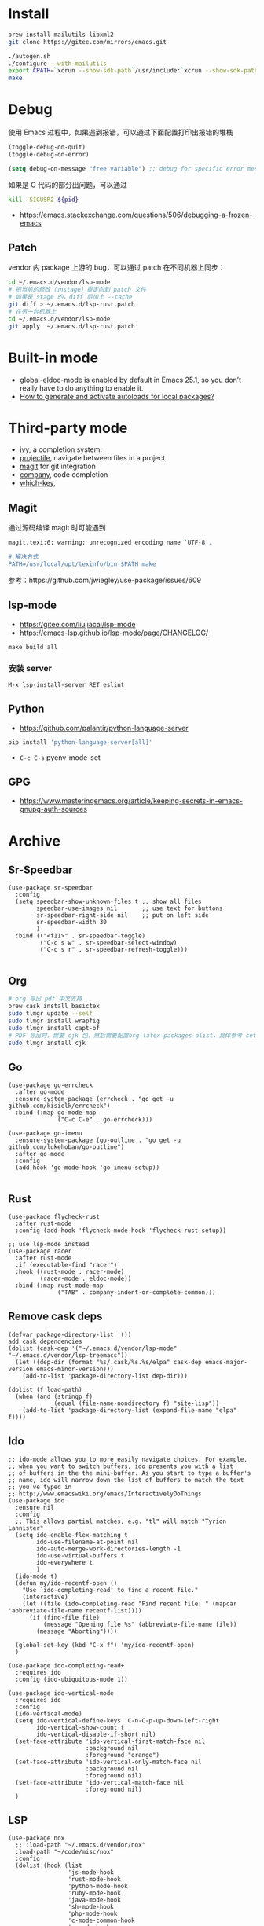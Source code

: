 * Install
#+begin_src bash
brew install mailutils libxml2
git clone https://gitee.com/mirrors/emacs.git

./autogen.sh
./configure --with-mailutils
export CPATH=`xcrun --show-sdk-path`/usr/include:`xcrun --show-sdk-path`/usr/include/libxml2
make
#+end_src

* Debug
使用 Emacs 过程中，如果遇到报错，可以通过下面配置打印出报错的堆栈
#+begin_src emacs-lisp
(toggle-debug-on-quit)
(toggle-debug-on-error)

(setq debug-on-message "free variable") ;; debug for specific error message
#+end_src
如果是 C 代码的部分出问题，可以通过

#+begin_src bash
kill -SIGUSR2 ${pid}
#+end_src
- https://emacs.stackexchange.com/questions/506/debugging-a-frozen-emacs
** Patch
vendor 内 package 上游的 bug，可以通过 patch 在不同机器上同步：
#+begin_src bash
cd ~/.emacs.d/vendor/lsp-mode
# 把当前的修改（unstage）重定向到 patch 文件
# 如果是 stage 的，diff 后加上 --cache
git diff > ~/.emacs.d/lsp-rust.patch
# 在另一台机器上
cd ~/.emacs.d/vendor/lsp-mode
git apply  ~/.emacs.d/lsp-rust.patch
#+end_src

* Built-in mode
- global-eldoc-mode is enabled by default in Emacs 25.1, so you don’t really have to do anything to enable it.
- [[https://emacs.stackexchange.com/questions/33627/how-to-generate-and-activate-autoloads-for-local-packages][How to generate and activate autoloads for local packages?]]
* Third-party mode
- [[https://github.com/abo-abo/swiper][ivy]], a completion system.
- [[https://github.com/bbatsov/projectile][projectile]], navigate between files in a project
- [[https://magit.vc/][magit]] for git integration
- [[https://company-mode.github.io/][company]], code completion
- [[https://github.com/justbur/emacs-which-key][which-key]],

** Magit
通过源码编译 magit 时可能遇到

#+begin_src bash
magit.texi:6: warning: unrecognized encoding name `UTF-8'.

# 解决方式
PATH=/usr/local/opt/texinfo/bin:$PATH make

#+end_src
参考：https://github.com/jwiegley/use-package/issues/609

** lsp-mode
- https://gitee.com/liujiacai/lsp-mode
- https://emacs-lsp.github.io/lsp-mode/page/CHANGELOG/
#+begin_src
make build all
#+end_src
*** 安装 server
#+begin_src elisp
M-x lsp-install-server RET eslint
#+end_src

** Python
- https://github.com/palantir/python-language-server
#+begin_src bash
pip install 'python-language-server[all]'
#+end_src
- =C-c C-s= pyenv-mode-set

** GPG
- https://www.masteringemacs.org/article/keeping-secrets-in-emacs-gnupg-auth-sources

* Archive
** Sr-Speedbar
#+begin_src elisp
(use-package sr-speedbar
  :config
  (setq speedbar-show-unknown-files t ;; show all files
        speedbar-use-images nil       ;; use text for buttons
        sr-speedbar-right-side nil    ;; put on left side
        sr-speedbar-width 30
        )
  :bind (("<f11>" . sr-speedbar-toggle)
         ("C-c s w" . sr-speedbar-select-window)
         ("C-c s r" . sr-speedbar-refresh-toggle)))

#+end_src
** Org
#+begin_src bash
# org 导出 pdf 中文支持
brew cask install basictex
sudo tlmgr update --self
sudo tlmgr install wrapfig
sudo tlmgr install capt-of
# PDF 导出时，需要 cjk 包，然后需要配置org-latex-packages-alist，具体参考 setup-org.el
sudo tlmgr install cjk
#+end_src
** Go
#+begin_src elisp
(use-package go-errcheck
  :after go-mode
  :ensure-system-package (errcheck . "go get -u github.com/kisielk/errcheck")
  :bind (:map go-mode-map
              ("C-c C-e" . go-errcheck)))

(use-package go-imenu
  :ensure-system-package (go-outline . "go get -u github.com/lukehoban/go-outline")
  :after go-mode
  :config
  (add-hook 'go-mode-hook 'go-imenu-setup))

#+end_src
** Rust
#+begin_src elisp
(use-package flycheck-rust
  :after rust-mode
  :config (add-hook 'flycheck-mode-hook 'flycheck-rust-setup))

;; use lsp-mode instead
(use-package racer
  :after rust-mode
  :if (executable-find "racer")
  :hook ((rust-mode . racer-mode)
         (racer-mode . eldoc-mode))
  :bind (:map rust-mode-map
              ("TAB" . company-indent-or-complete-common)))
#+end_src
** Remove cask deps
#+begin_src elisp
(defvar package-directory-list '())
add cask dependencies
(dolist (cask-dep '("~/.emacs.d/vendor/lsp-mode" "~/.emacs.d/vendor/lsp-treemacs"))
  (let ((dep-dir (format "%s/.cask/%s.%s/elpa" cask-dep emacs-major-version emacs-minor-version)))
    (add-to-list 'package-directory-list dep-dir)))

(dolist (f load-path)
  (when (and (stringp f)
             (equal (file-name-nondirectory f) "site-lisp"))
    (add-to-list 'package-directory-list (expand-file-name "elpa" f))))
#+end_src
** Ido
#+begin_src elisp
;; ido-mode allows you to more easily navigate choices. For example,
;; when you want to switch buffers, ido presents you with a list
;; of buffers in the the mini-buffer. As you start to type a buffer's
;; name, ido will narrow down the list of buffers to match the text
;; you've typed in
;; http://www.emacswiki.org/emacs/InteractivelyDoThings
(use-package ido
  :ensure nil
  :config
  ;; This allows partial matches, e.g. "tl" will match "Tyrion Lannister"
  (setq ido-enable-flex-matching t
        ido-use-filename-at-point nil
        ido-auto-merge-work-directories-length -1
        ido-use-virtual-buffers t
        ido-everywhere t
        )
  (ido-mode t)
  (defun my/ido-recentf-open ()
    "Use `ido-completing-read' to find a recent file."
    (interactive)
    (let ((file (ido-completing-read "Find recent file: " (mapcar 'abbreviate-file-name recentf-list))))
      (if (find-file file)
          (message "Opening file %s" (abbreviate-file-name file))
        (message "Aborting"))))

  (global-set-key (kbd "C-x f") 'my/ido-recentf-open)
  )

(use-package ido-completing-read+
  :requires ido
  :config (ido-ubiquitous-mode 1))

(use-package ido-vertical-mode
  :requires ido
  :config
  (ido-vertical-mode)
  (setq ido-vertical-define-keys 'C-n-C-p-up-down-left-right
        ido-vertical-show-count t
        ido-vertical-disable-if-short nil)
  (set-face-attribute 'ido-vertical-first-match-face nil
                      :background nil
                      :foreground "orange")
  (set-face-attribute 'ido-vertical-only-match-face nil
                      :background nil
                      :foreground nil)
  (set-face-attribute 'ido-vertical-match-face nil
                      :foreground nil)
  )
#+end_src
** LSP
#+begin_src elisp
(use-package nox
  ;; :load-path "~/.emacs.d/vendor/nox"
  :load-path "~/code/misc/nox"
  :config
  (dolist (hook (list
                 'js-mode-hook
                 'rust-mode-hook
                 'python-mode-hook
                 'ruby-mode-hook
                 'java-mode-hook
                 'sh-mode-hook
                 'php-mode-hook
                 'c-mode-common-hook
                 'c-mode-hook
                 'c++-mode-hook
                 'go-mode-hook
                 ))
    (add-hook hook '(lambda () (nox-ensure))))
  (add-to-list 'nox-server-programs '(rust-mode . ("rust-analyzer")))
  )

(use-package eglot
  :config
  (dolist (hook (list
                 'js-mode-hook
                 'rust-mode-hook
                 'python-mode-hook
                 'ruby-mode-hook
                 'java-mode-hook
                 'sh-mode-hook
                 'php-mode-hook
                 'c-mode-common-hook
                 'c-mode-hook
                 'c++-mode-hook
                 'go-mode-hook
                 ))
    (add-hook hook '(lambda () (eglot-ensure))))
  (add-to-list 'eglot-server-programs '(rust-mode . ("rust-analyzer")))
  (setq eglot-auto-display-help-buffer t)
  (setq eglot-put-doc-in-help-buffer t)
  )

(use-package lsp-ui
  :after lsp-mode
  :commands lsp-ui-mode
  :config
  (setq lsp-ui-doc-enable nil
        lsp-ui-doc-position 'top
        lsp-ui-doc-max-width 80
        lsp-ui-sideline-show-symbol nil
        lsp-ui-sideline-show-hover nil
        lsp-ui-sideline-ignore-duplicate t)
  :bind (:map lsp-ui-mode-map
              ("C-c l" . lsp-ui-imenu))
  )

#+end_src
** Helm
#+begin_src elisp
(defun my/helm-hide-minibuffer-maybe ()
  "Hide minibuffer contents in a Helm session.
   https://github.com/emacs-helm/helm/blob/353c84076d5489b6a4085537775992226f9d5156/helm.el#L4942"
  (when (with-helm-buffer helm-echo-input-in-header-line)
    (let ((ov (make-overlay (point-min) (point-max) nil nil t)))
      (overlay-put ov 'window (selected-window))
      (helm-aif (and helm-display-header-line
                     (helm-attr 'persistent-help))
          (progn
            (overlay-put ov 'display
                         (truncate-string-to-width
                          (substitute-command-keys
                           (concat "\\<helm-map>\\[helm-execute-persistent-action]: "
                                   (format "%s (keeping session)" it)))
                          (- (window-width) 1)))
            (overlay-put ov 'face 'helm-header))
        (overlay-put ov 'face (let ((bg-color (face-background 'default nil)))
                                `(:background ,bg-color :foreground ,bg-color))))

      (setq cursor-type nil))))

(use-package helm
  ;; :init
  ;; (global-set-key (kbd "C-c h") 'helm-command-prefix)
  ;; (global-unset-key (kbd "C-x c"))
  :pin melpa-stable
  :config
  (helm-mode 1)
  (helm-autoresize-mode 1)

  (setq helm-split-window-in-side-p t
        helm-buffers-fuzzy-matching t
        helm-recentf-fuzzy-match    t
        helm-M-x-fuzzy-match t
        helm-etags-fuzzy-match t
        helm-semantic-fuzzy-match t
        helm-imenu-fuzzy-match    t
        ;; https://github.com/emacs-helm/helm/issues/1676
        helm-move-to-line-cycle-in-source nil
        helm-ff-file-name-history-use-recentf t
        helm-echo-input-in-header-line t
        helm-ff-search-library-in-sexp        t ; search for library in `require' and `declare-function' sexp.
        helm-scroll-amount                    8 ; scroll 8 lines other window using M-<next>/M-<prior>
        helm-autoresize-max-height 0
        helm-autoresize-min-height 40
        )


  (add-hook 'helm-minibuffer-set-up-hook 'my/helm-hide-minibuffer-maybe)
  :bind (("M-x" . helm-M-x)
         ("C-x C-f" . helm-find-files)
         ("C-x i" . helm-imenu)
         ("C-x f" . helm-recentf)
         ("C-x b" . helm-buffers-list)
         ("C-x w" . helm-toggle-resplit-and-swap-windows)
         ;; ("C-SPC" . helm-dabbrev)
         ;; ("M-y" . helm-show-kill-ring)
         ))


(use-package helm-ls-git
  :after helm
  :ensure t
  :bind (("C-x C-d" . 'helm-browse-project)))

(use-package helm-descbinds
  :after helm
  :config (helm-descbinds-mode))


(use-package helm-projectile
  :after (projectile helm)
  ;; :bind ("C-c f" . helm-projectile-find-file)
  :config
  (helm-projectile-on)
  (setq projectile-switch-project-action 'helm-projectile-find-file))

;; https://github.com/senny/emacs.d/blob/83567797b14e483ae043b7fe57b3154ae9972b4c/init.el#L107
(use-package helm-ag
  :after helm-projectile
  ;; :bind ("C-c g g" . helm-projectile-ag)
  )

(use-package helm-gtags
  :config
  (setq helm-gtags-ignore-case t
        helm-gtags-auto-update t
        helm-gtags-use-input-at-cursor t
        helm-gtags-pulse-at-cursor t
        helm-gtags-prefix-key "\C-cg"
        helm-gtags-suggested-key-mapping t)
  :bind (:map helm-gtags-mode-map
              ("C-c g a" . helm-gtags-tags-in-this-function)
              ("C-j" . helm-gtags-select)
              ("M-." . helm-gtags-dwim)
              ("M-," . helm-gtags-pop-stack)
              ("C-c <" . helm-gtags-previous-history)
              ("C-c >" . helm-gtags-next-history))
  :hook ((dired-mode eshell-mode c-mode c++-mode asm-mode) . helm-gtags-mode))

#+end_src
** Ocaml
- https://github.com/ocaml/merlin/wiki/emacs-from-scratch
#+BEGIN_SRC shell
opam install tuareg merlin utop
#+END_SRC
#+BEGIN_SRC emacs-lisp
(let ((opam-share (ignore-errors (car (process-lines "opam" "config" "var" "share")))))
  (when (and opam-share (file-directory-p opam-share))
    (add-to-list 'load-path (expand-file-name "emacs/site-lisp" opam-share))
    (load "tuareg-site-file")
    ;; (load "merlin")
    (autoload 'merlin-mode "merlin" nil t nil)
    (autoload 'utop "utop" "Toplevel for OCaml" t)
    (autoload 'utop-minor-mode "utop" "Minor mode for utop" t)
    (add-hook 'tuareg-mode-hook 'merlin-mode t)
    (setq tuareg-indent-align-with-first-arg t)
    (setq tuareg-match-patterns-aligned t)

    (add-hook 'caml-mode-hook 'merlin-mode t)
    (setq utop-command "opam config exec -- utop -emacs")
    ;; utop-minor cause merlin docstr didn't showup
    ;; (add-hook 'tuareg-mode-hook 'utop-minor-mode)
    ))
#+END_SRC

* Org
- https://emacs-china.org/t/topic/440
#+begin_src emacs-lisp
(use-package cnfonts
  :config
  (when (display-graphic-p)
    (cnfonts-enable)
    (setq cnfonts-profiles
          '("program" "org-mode" "read-book"))
    (global-set-key (kbd "<f5>") 'cnfonts-increase-fontsize)
    (global-set-key (kbd "<f6>") 'cnfonts-decrease-fontsize)))

(custom-set-faces
 ;; custom-set-faces was added by Custom.
 ;; If you edit it by hand, you could mess it up, so be careful.
 ;; Your init file should contain only one such instance.
 ;; If there is more than one, they won't work right.
 '(org-table ((t (:family "M+ 1m")))))
(set-face-attribute 'org-table nil :family "Inconsolata")

  ;; #+LaTeX_HEADER: \usepackage{CJK}
  ;; #+LaTeX_HEADER: \begin{CJK}{UTF8}{gbsn}
  (add-to-list 'org-latex-packages-alist '("" "CJKutf8" t))

  (advice-add 'org-export-output-file-name :around #'org-export-output-file-name-modified)

  (setq org-publish-project-alist
        '(("org-notes"
           :base-directory "~/study-note/"
           :base-extension "org"
           :publishing-directory "~/Documents/public_notes"
           :recursive t
           :publishing-function org-html-publish-to-html
           :headline-levels 4             ; Just the default for this project.
           :auto-preamble t)

          ("org-static"
           :base-directory "~/study-note/"
           :base-extension "css\\|js\\|png\\|jpg\\|gif\\|pdf\\|mp3\\|ogg\\|swf"
           :publishing-directory "~/Documents/public_notes"
           :recursive t
           :publishing-function org-publish-attachment)))
#+end_src
